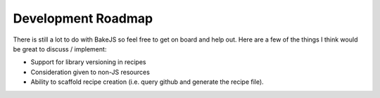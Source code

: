 ===================
Development Roadmap
===================

There is still a lot to do with BakeJS so feel free to get on board and help out.  Here are a few of the things I think would be great to discuss / implement:

- Support for library versioning in recipes
- Consideration given to non-JS resources
- Ability to scaffold recipe creation (i.e. query github and generate the recipe file).